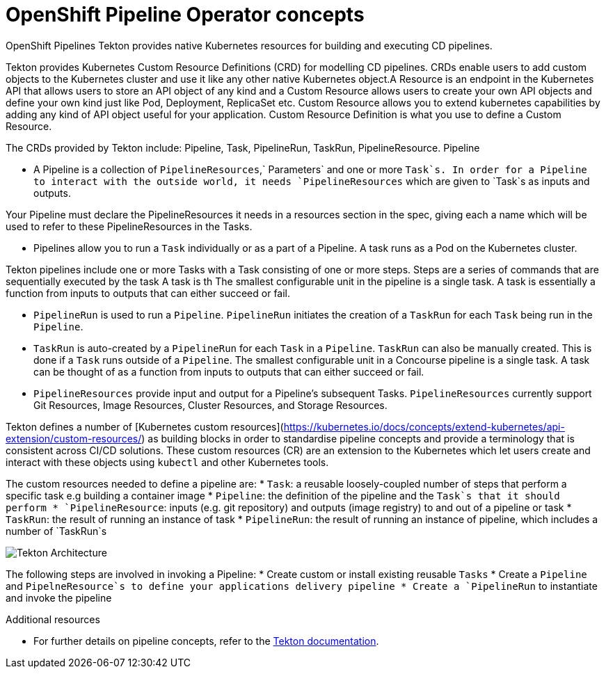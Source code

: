 [id="openshift-pipeline-concepts_{context}"]
= OpenShift Pipeline Operator concepts

OpenShift Pipelines
Tekton provides native Kubernetes resources for building and executing CD pipelines. 

Tekton provides Kubernetes Custom Resource Definitions (CRD) for modelling CD pipelines. CRDs enable users to add custom objects to the Kubernetes cluster and use it like any other native Kubernetes object.A Resource is an endpoint in the Kubernetes API that allows users to store an API object of any kind and a Custom Resource allows users to create your own API objects and define your own kind just like Pod, Deployment, ReplicaSet etc. Custom Resource allows you to extend kubernetes capabilities by adding any kind of API object useful for your application. Custom Resource Definition is what you use to define a Custom Resource.

The CRDs provided by Tekton include: Pipeline, Task, PipelineRun, TaskRun, PipelineResource. 
Pipeline

* A Pipeline is a collection of `PipelineResources`,` Parameters` and one or more `Task`s. In order for a Pipeline to interact with the outside world, it needs `PipelineResources` which are given to `Task`s as inputs and outputs.

Your Pipeline must declare the PipelineResources it needs in a resources section in the spec, giving each a name which will be used to refer to these PipelineResources in the Tasks.

* Pipelines allow you to run a `Task` individually or as a part of a Pipeline. A task runs as a Pod on the Kubernetes cluster. 

Tekton pipelines include one or more Tasks with a Task consisting of one or more steps. Steps are a series of commands that are sequentially executed by the task A task is th The smallest configurable unit in the pipeline is a single task. A task is essentially a function from inputs to outputs that can either succeed or fail.

* `PipelineRun` is used to run a `Pipeline`. `PipelineRun` initiates the creation of a `TaskRun` for each `Task` being run in the `Pipeline`.

* `TaskRun` is auto-created by a `PipelineRun` for each `Task` in a `Pipeline`. `TaskRun` can also be manually created. This is done if a `Task` runs outside of a `Pipeline`. The smallest configurable unit in a Concourse pipeline is a single task. A task can be thought of as a function from inputs to outputs that can either succeed or fail.

* `PipelineResources` provide input and output for a Pipeline’s subsequent Tasks. `PipelineResources` currently support Git Resources, Image Resources, Cluster Resources, and Storage Resources.


Tekton defines a number of [Kubernetes custom resources](https://kubernetes.io/docs/concepts/extend-kubernetes/api-extension/custom-resources/) as building blocks in order to standardise pipeline concepts and provide a terminology that is consistent across CI/CD solutions. These custom resources (CR) are an extension to the Kubernetes which let users create and interact with these objects using `kubectl` and other Kubernetes tools.

The custom resources needed to define a pipeline are:
* `Task`: a reusable loosely-coupled number of steps that perform a specific task e.g building a container image
* `Pipeline`: the definition of the pipeline and the `Task`s that it should perform
* `PipelineResource`: inputs (e.g. git repository) and outputs (image registry) to and out of a pipeline or task
* `TaskRun`: the result of running an instance of task
* `PipelineRun`: the result of running an instance of pipeline, which includes a number of `TaskRun`s

image::/drafts/images/tekton-architecture.svg[Tekton Architecture]


The following steps are involved in invoking a Pipeline:
* Create custom or install existing reusable `Tasks`
* Create a `Pipeline` and `PipelneResource`s to define your applications delivery pipeline
* Create a `PipelineRun` to instantiate and invoke the pipeline


.Additional resources
* For further details on pipeline concepts, refer to the link:https://github.com/tektoncd/pipeline/tree/master/docs#learn-more[Tekton documentation].


